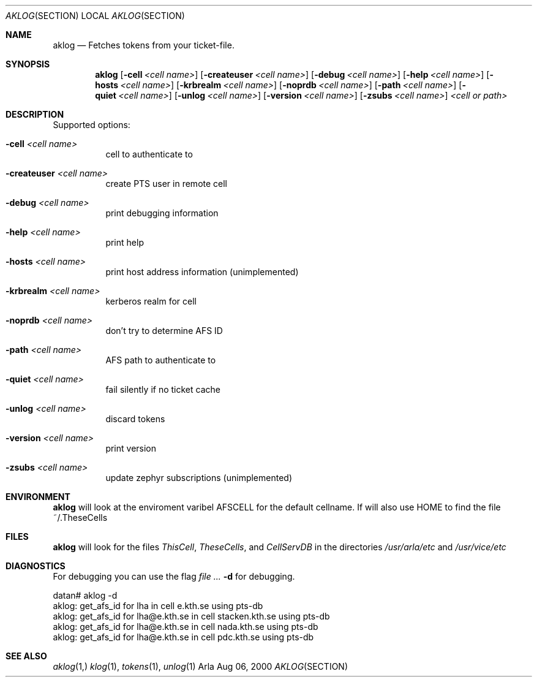 .\" $KTH: aklog.1,v 1.3 2000/08/06 20:37:05 lha Exp $
.Dd Aug 06, 2000
.Dt AKLOG SECTION
.Os Arla
.Sh NAME
.Nm aklog
.Nd
Fetches tokens from your ticket-file.
.Sh SYNOPSIS
.Nm
.Op Fl cell Ar <cell name>
.Op Fl createuser Ar <cell name>
.Op Fl debug Ar <cell name>
.Op Fl help Ar <cell name>
.Op Fl hosts Ar <cell name>
.Op Fl krbrealm Ar <cell name>
.Op Fl noprdb Ar <cell name>
.Op Fl path Ar <cell name>
.Op Fl quiet Ar <cell name>
.Op Fl unlog Ar <cell name>
.Op Fl version Ar <cell name>
.Op Fl zsubs Ar <cell name>
.Ar <cell or path>
.Sh DESCRIPTION
Supported options:
.Bl -tag -width Ds
.It Fl cell Ar <cell name>
cell to authenticate to
.It Fl createuser Ar <cell name>
create PTS user in remote cell
.It Fl debug Ar <cell name>
print debugging information
.It Fl help Ar <cell name>
print help
.It Fl hosts Ar <cell name>
print host address information (unimplemented)
.It Fl krbrealm Ar <cell name>
kerberos realm for cell
.It Fl noprdb Ar <cell name>
don't try to determine AFS ID
.It Fl path Ar <cell name>
AFS path to authenticate to
.It Fl quiet Ar <cell name>
fail silently if no ticket cache
.It Fl unlog Ar <cell name>
discard tokens
.It Fl version Ar <cell name>
print version
.It Fl zsubs Ar <cell name>
update zephyr subscriptions (unimplemented)
.El
.Sh ENVIRONMENT
.Nm
will look at the enviroment varibel
.Ev AFSCELL
for the default cellname.
If will also use
.Ev HOME
to find the file ~/.TheseCells
.Sh FILES
.Nm
will look for the files
.Pa ThisCell ,
.Pa TheseCells ,
and
.Pa CellServDB
in the directories
.Pa /usr/arla/etc
and
.Pa /usr/vice/etc
.Sh DIAGNOSTICS
For debugging you can use the flag
.Ar Fl d
for debugging.
.Pp
.Bd -literal
datan# aklog -d
aklog: get_afs_id for lha in cell e.kth.se using pts-db
aklog: get_afs_id for lha@e.kth.se in cell stacken.kth.se using pts-db
aklog: get_afs_id for lha@e.kth.se in cell nada.kth.se using pts-db
aklog: get_afs_id for lha@e.kth.se in cell pdc.kth.se using pts-db
.Ed
.Sh SEE ALSO
.Xr aklog 1,
.Xr klog 1 ,
.Xr tokens 1 ,
.Xr unlog 1
